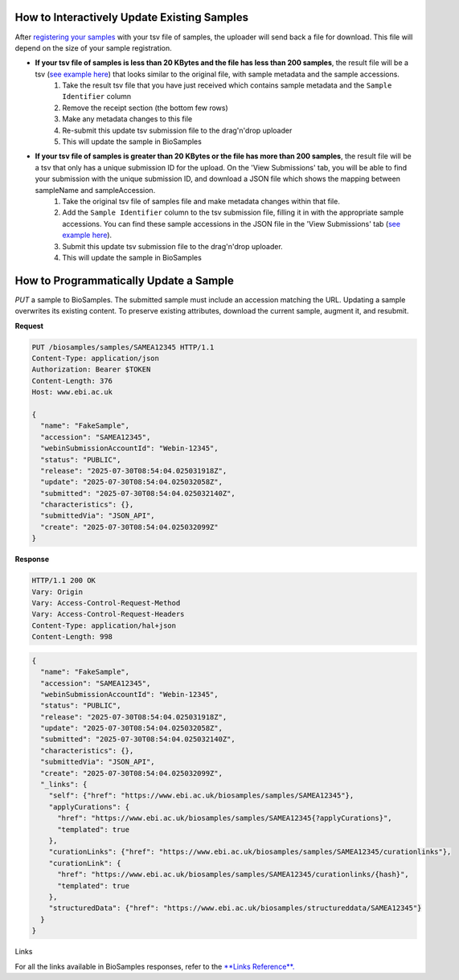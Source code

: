 How to Interactively Update Existing Samples
--------------------------------------------
After `registering your samples <../submit/interactively/step-by-step.html>`_ with your tsv file of samples, the uploader will send back a file for download. This file will depend on the size of your sample registration.

- **If your tsv file of samples is less than 20 KBytes and the file has less than 200 samples**, the result file will be a tsv (`see example here <../submit/templates/example-tsv-results-file.tsv>`_) that looks similar to the original file, with sample metadata and the sample accessions.
    1. Take the result tsv file that you have just received which contains sample metadata and the ``Sample Identifier`` column
    2. Remove the receipt section (the bottom few rows)
    3. Make any metadata changes to this file
    4. Re-submit this update tsv submission file to the drag'n'drop uploader
    5. This will update the sample in BioSamples
- **If your tsv file of samples is greater than 20 KBytes or the file has more than 200 samples**, the result file will be a tsv that only has a unique submission ID for the upload. On the 'View Submissions' tab, you will be able to find your submission with the unique submission ID, and download a JSON file which shows the mapping between sampleName and sampleAccession.
    1. Take the original tsv file of samples file and make metadata changes within that file.
    2. Add the ``Sample Identifier`` column to the tsv submission file, filling it in with the appropriate sample accessions. You can find these sample accessions in the JSON file in the 'View Submissions' tab (`see example here <../submit/templates/example-result-file.json>`_).
    3. Submit this update tsv submission file to the drag'n'drop uploader.
    4. This will update the sample in BioSamples



How to Programmatically Update a Sample
---------------------------------------
`PUT` a sample to BioSamples. The submitted sample must include an accession matching the URL. Updating a sample overwrites its existing content. To preserve existing attributes, download the current sample, augment it, and resubmit.

**Request**

.. code-block:: http

   PUT /biosamples/samples/SAMEA12345 HTTP/1.1
   Content-Type: application/json
   Authorization: Bearer $TOKEN
   Content-Length: 376
   Host: www.ebi.ac.uk

   {
     "name": "FakeSample",
     "accession": "SAMEA12345",
     "webinSubmissionAccountId": "Webin-12345",
     "status": "PUBLIC",
     "release": "2025-07-30T08:54:04.025031918Z",
     "update": "2025-07-30T08:54:04.025032058Z",
     "submitted": "2025-07-30T08:54:04.025032140Z",
     "characteristics": {},
     "submittedVia": "JSON_API",
     "create": "2025-07-30T08:54:04.025032099Z"
   }

**Response**

.. code-block:: http

   HTTP/1.1 200 OK
   Vary: Origin
   Vary: Access-Control-Request-Method
   Vary: Access-Control-Request-Headers
   Content-Type: application/hal+json
   Content-Length: 998

.. code-block:: json

   {
     "name": "FakeSample",
     "accession": "SAMEA12345",
     "webinSubmissionAccountId": "Webin-12345",
     "status": "PUBLIC",
     "release": "2025-07-30T08:54:04.025031918Z",
     "update": "2025-07-30T08:54:04.025032058Z",
     "submitted": "2025-07-30T08:54:04.025032140Z",
     "characteristics": {},
     "submittedVia": "JSON_API",
     "create": "2025-07-30T08:54:04.025032099Z",
     "_links": {
       "self": {"href": "https://www.ebi.ac.uk/biosamples/samples/SAMEA12345"},
       "applyCurations": {
         "href": "https://www.ebi.ac.uk/biosamples/samples/SAMEA12345{?applyCurations}",
         "templated": true
       },
       "curationLinks": {"href": "https://www.ebi.ac.uk/biosamples/samples/SAMEA12345/curationlinks"},
       "curationLink": {
         "href": "https://www.ebi.ac.uk/biosamples/samples/SAMEA12345/curationlinks/{hash}",
         "templated": true
       },
       "structuredData": {"href": "https://www.ebi.ac.uk/biosamples/structureddata/SAMEA12345"}
     }
   }

Links

For all the links available in BioSamples responses, refer to the `**Links Reference**. <links.html>`_
